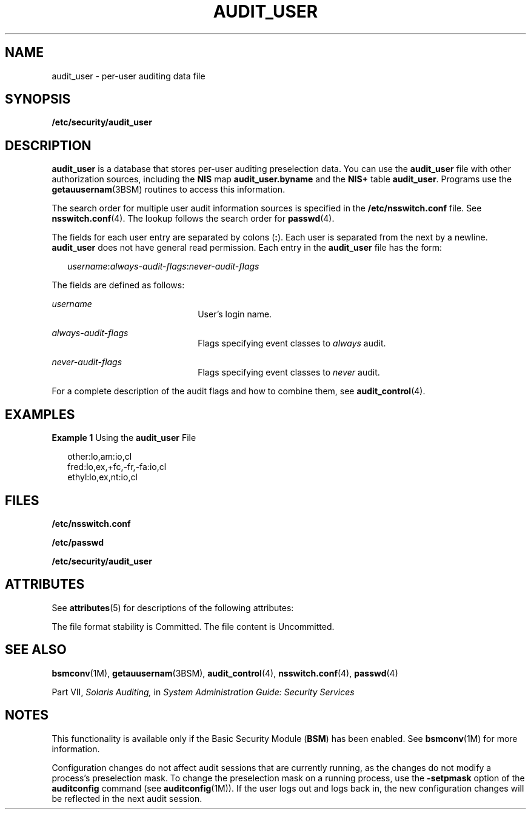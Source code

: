 '\" te
.\" Copyright (c) 2008, Sun Microsystems, Inc. All Rights Reserved
.\" The contents of this file are subject to the terms of the Common Development and Distribution License (the "License").  You may not use this file except in compliance with the License.
.\" You can obtain a copy of the license at usr/src/OPENSOLARIS.LICENSE or http://www.opensolaris.org/os/licensing.  See the License for the specific language governing permissions and limitations under the License.
.\" When distributing Covered Code, include this CDDL HEADER in each file and include the License file at usr/src/OPENSOLARIS.LICENSE.  If applicable, add the following below this CDDL HEADER, with the fields enclosed by brackets "[]" replaced with your own identifying information: Portions Copyright [yyyy] [name of copyright owner]
.TH AUDIT_USER 4 "Jun 26, 2008"
.SH NAME
audit_user \- per-user auditing data file
.SH SYNOPSIS
.LP
.nf
\fB/etc/security/audit_user\fR
.fi

.SH DESCRIPTION
.sp
.LP
\fBaudit_user\fR is a database that stores per-user auditing preselection data.
You can use the \fBaudit_user\fR file with other authorization sources,
including the \fBNIS\fR map \fBaudit_user.byname\fR and the \fBNIS+\fR table
\fBaudit_user\fR. Programs use the \fBgetauusernam\fR(3BSM) routines to access
this information.
.sp
.LP
The search order for multiple user audit information sources is specified in
the \fB/etc/nsswitch.conf\fR file. See \fBnsswitch.conf\fR(4). The lookup
follows the search order for \fBpasswd\fR(4).
.sp
.LP
The fields for each user entry are separated by colons (\fB:\fR). Each user is
separated from the next by a newline. \fBaudit_user\fR does not have general
read permission. Each entry in the \fBaudit_user\fR file has the form:
.sp
.in +2
.nf
\fIusername\fR:\fIalways-audit-flags\fR:\fInever-audit-flags\fR
.fi
.in -2
.sp

.sp
.LP
The fields are defined as follows:
.sp
.ne 2
.na
\fB\fIusername\fR\fR
.ad
.RS 22n
User's login name.
.RE

.sp
.ne 2
.na
\fB\fIalways-audit-flags\fR\fR
.ad
.RS 22n
Flags specifying event classes to \fIalways\fR audit.
.RE

.sp
.ne 2
.na
\fB\fInever-audit-flags\fR\fR
.ad
.RS 22n
Flags specifying event classes to \fInever\fR audit.
.RE

.sp
.LP
For a complete description of the audit flags and how to combine them, see
\fBaudit_control\fR(4).
.SH EXAMPLES
.LP
\fBExample 1 \fRUsing the \fBaudit_user\fR File
.sp
.in +2
.nf
other:lo,am:io,cl
fred:lo,ex,+fc,-fr,-fa:io,cl
ethyl:lo,ex,nt:io,cl
.fi
.in -2
.sp

.SH FILES
.sp
.LP
\fB/etc/nsswitch.conf\fR
.sp
.LP
\fB/etc/passwd\fR
.sp
.LP
\fB/etc/security/audit_user\fR
.SH ATTRIBUTES
.sp
.LP
See \fBattributes\fR(5) for descriptions of the following attributes:
.sp

.sp
.TS
box;
c | c
l | l .
ATTRIBUTE TYPE	ATTRIBUTE VALUE
_
Interface Stability 	 See below.
.TE

.sp
.LP
The file format stability is Committed. The file content is Uncommitted.
.SH SEE ALSO
.sp
.LP
\fBbsmconv\fR(1M), \fBgetauusernam\fR(3BSM), \fBaudit_control\fR(4),
\fBnsswitch.conf\fR(4), \fBpasswd\fR(4)
.sp
.LP
Part\ VII, \fISolaris Auditing,\fR in \fISystem Administration Guide: Security
Services\fR
.SH NOTES
.sp
.LP
This functionality is available only if the Basic Security Module (\fBBSM\fR)
has been enabled. See \fBbsmconv\fR(1M) for more information.
.sp
.LP
Configuration changes do not affect audit sessions that are currently running,
as the changes do not modify a process's preselection mask. To change the
preselection mask on a running process, use the \fB-setpmask\fR option of the
\fBauditconfig\fR command (see \fBauditconfig\fR(1M)). If the user logs out and
logs back in, the new configuration changes will be reflected in the next audit
session.
